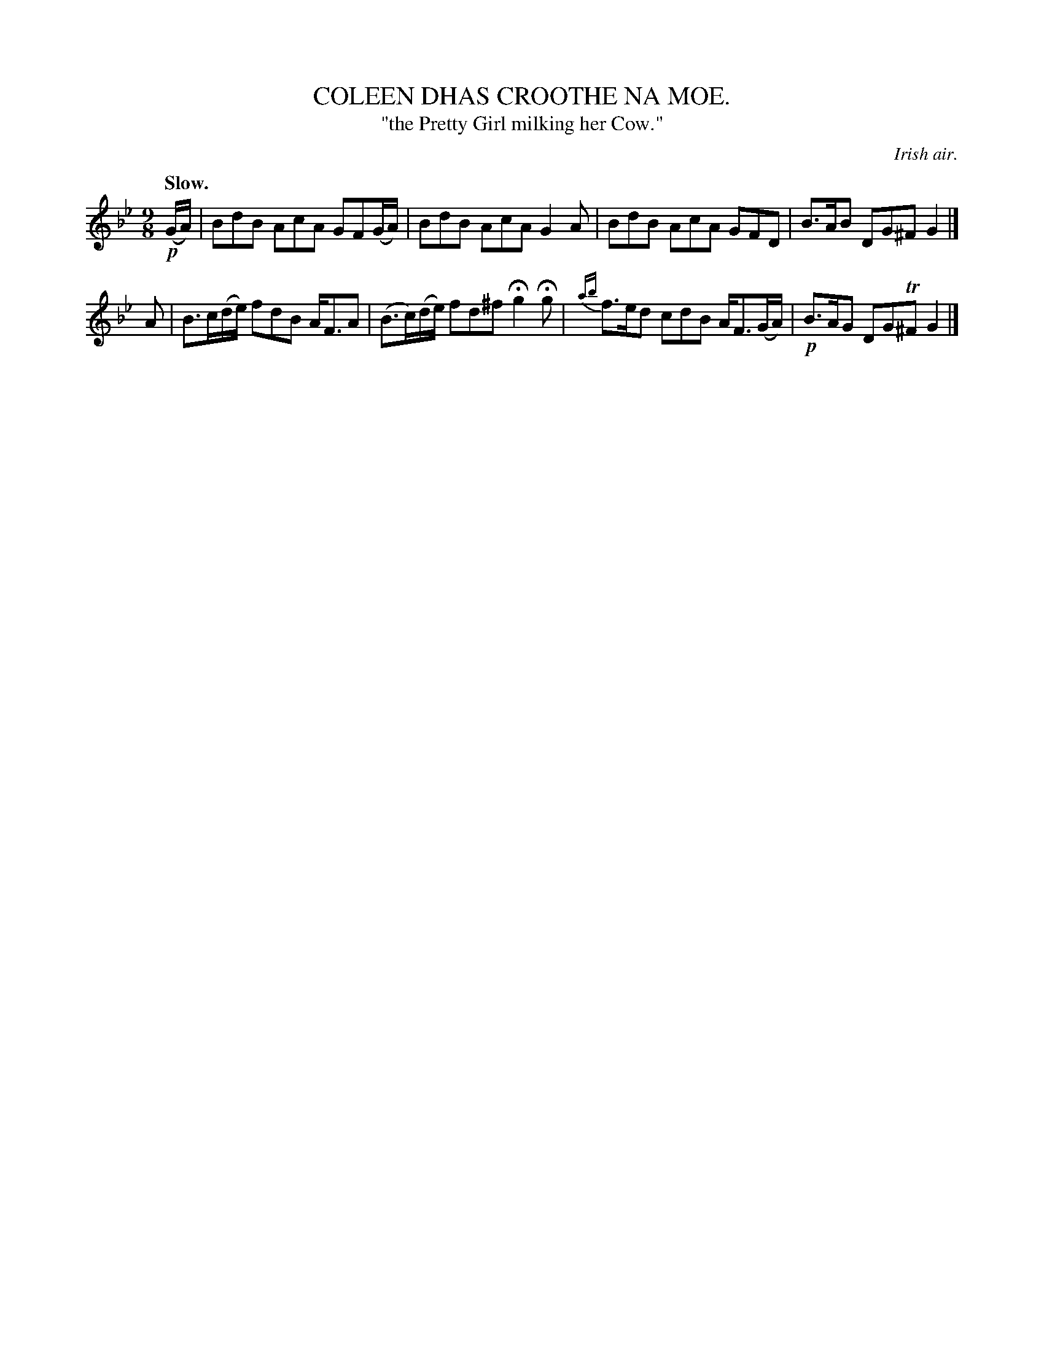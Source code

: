 X: 10833
T: COLEEN DHAS CROOTHE NA MOE.
T: "the Pretty Girl milking her Cow."
O: Irish air.
Q: "Slow."
N: This is version 1, for ABC software that doesn't understand trailing grace notes.
%R: air, slip-jig
B: W. Hamilton "Universal Tune-Book" Vol. 1 Glasgow 1844 p.83 #3
S: http://imslp.org/wiki/Hamilton's_Universal_Tune-Book_(Various)
Z: 2016 John Chambers <jc:trillian.mit.edu>
M: 9/8
L: 1/8
K: Gm
% - - - - - - - - - - - - - - - - - - - - - - - - -
!p!(G/A/) |\
BdB AcA GF(G/A/) | BdB AcA G2A |\
BdB AcA GFD | B>AB DG^F G2 |]
A |\
B>c(d/e/) fdB  A<FA | (B>c)(d/e/) fd^f Hg2Hg | {ab}\
f>ed cdB A<F(G/A/) | !p!B>AG DGT^F G2 |]
% - - - - - - - - - - - - - - - - - - - - - - - - -
